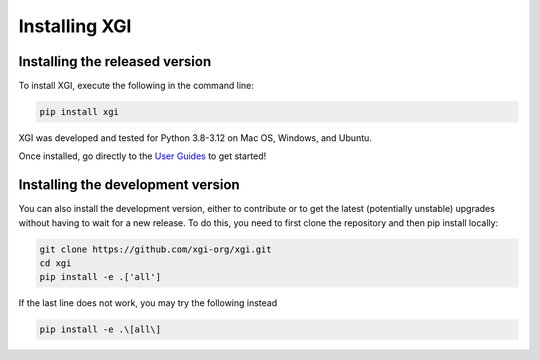 **************
Installing XGI
**************


Installing the released version
===============================

To install XGI, execute the following in the command line:

.. code:: bash

   pip install xgi


XGI was developed and tested for Python 3.8-3.12 on Mac OS, Windows, and Ubuntu.

Once installed, go directly to the `User Guides <user_guides.html>`_ to get started!

Installing the development version
==================================


You can also install the development version, either to contribute or to get the latest (potentially unstable) upgrades without having to wait for a new release.
To do this, you need to first clone the repository and then pip install locally:

.. code:: bash

   git clone https://github.com/xgi-org/xgi.git
   cd xgi
   pip install -e .['all']

If the last line does not work, you may try the following instead

.. code:: zsh

   pip install -e .\[all\]


.. seealso:: 

    For more installation options, see our `guide <installing_more.html>`_.


